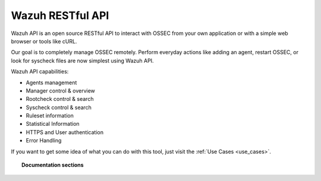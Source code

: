 .. _ossec_api:

Wazuh RESTful API
==========================

Wazuh API is an open source RESTful API to interact with OSSEC from your own application or with a simple web browser or tools like cURL.

Our goal is to completely manage OSSEC remotely. Perform everyday actions like adding an agent, restart OSSEC, or look for syscheck files are now simplest using Wazuh API.

Wazuh API capabilities:

* Agents management
* Manager control & overview
* Rootcheck control & search
* Syscheck control & search
* Ruleset information
* Statistical Information
* HTTPS and User authentication
* Error Handling

If you want to get some idea of what you can do with this tool, just visit the :ref:`Use Cases <use_cases>`.

.. topic:: Documentation sections

    .. toctree::
       :maxdepth: 2

       ossec_api_installation
       ossec_api_configuration
       ossec_api_getting_started
       ossec_api_reference
